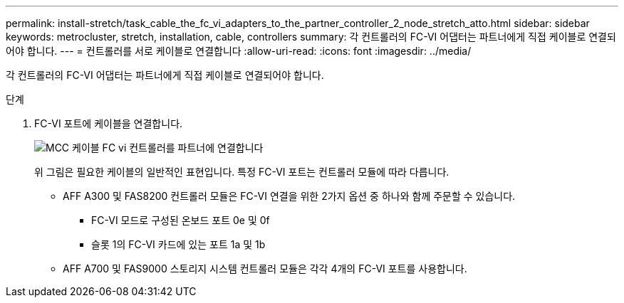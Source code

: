 ---
permalink: install-stretch/task_cable_the_fc_vi_adapters_to_the_partner_controller_2_node_stretch_atto.html 
sidebar: sidebar 
keywords: metrocluster, stretch, installation, cable, controllers 
summary: 각 컨트롤러의 FC-VI 어댑터는 파트너에게 직접 케이블로 연결되어야 합니다. 
---
= 컨트롤러를 서로 케이블로 연결합니다
:allow-uri-read: 
:icons: font
:imagesdir: ../media/


[role="lead"]
각 컨트롤러의 FC-VI 어댑터는 파트너에게 직접 케이블로 연결되어야 합니다.

.단계
. FC-VI 포트에 케이블을 연결합니다.
+
image::../media/mcc_cabling_fc_vi_controller_to_partner.gif[MCC 케이블 FC vi 컨트롤러를 파트너에 연결합니다]

+
위 그림은 필요한 케이블의 일반적인 표현입니다. 특정 FC-VI 포트는 컨트롤러 모듈에 따라 다릅니다.

+
** AFF A300 및 FAS8200 컨트롤러 모듈은 FC-VI 연결을 위한 2가지 옵션 중 하나와 함께 주문할 수 있습니다.
+
*** FC-VI 모드로 구성된 온보드 포트 0e 및 0f
*** 슬롯 1의 FC-VI 카드에 있는 포트 1a 및 1b


** AFF A700 및 FAS9000 스토리지 시스템 컨트롤러 모듈은 각각 4개의 FC-VI 포트를 사용합니다.



